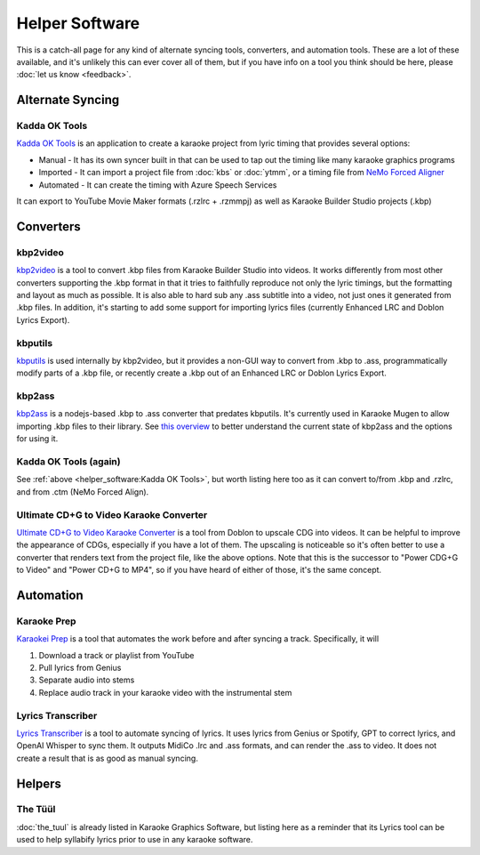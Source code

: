 Helper Software
===============

This is a catch-all page for any kind of alternate syncing tools, converters, and automation tools. These are a lot of these available, and it's unlikely this can ever cover all of them, but if you have info on a tool you think should be here, please :doc:`let us know <feedback>`.

Alternate Syncing
-----------------

Kadda OK Tools
^^^^^^^^^^^^^^

`Kadda OK Tools <https://github.com/KaddaOK/KaddaOKTools>`_ is an application to create a karaoke project from lyric timing that provides several options:

- Manual - It has its own syncer built in that can be used to tap out the timing like many karaoke graphics programs
- Imported - It can import a project file from :doc:`kbs` or :doc:`ytmm`, or a timing file from `NeMo Forced Aligner <https://github.com/KaddaOK/Forced-Aligner-for-Karaoke>`_
- Automated - It can create the timing with Azure Speech Services

It can export to YouTube Movie Maker formats (.rzlrc + .rzmmpj) as well as Karaoke Builder Studio projects (.kbp)

Converters
----------

kbp2video
^^^^^^^^^

`kbp2video <https://github.com/itmightbekaraoke/kbp2video>`_ is a tool to convert .kbp files from Karaoke Builder Studio into videos.  It works differently from most other converters supporting the .kbp format in that it tries to faithfully reproduce not only the lyric timings, but the formatting and layout as much as possible. It is also able to hard sub any .ass subtitle into a video, not just ones it generated from .kbp files. In addition, it's starting to add some support for importing lyrics files (currently Enhanced LRC and Doblon Lyrics Export).

kbputils
^^^^^^^^

`kbputils <https://github.com/ItMightBeKaraoke/kbputils>`_ is used internally by kbp2video, but it provides a non-GUI way to convert from .kbp to .ass, programmatically modify parts of a .kbp file, or recently create a .kbp out of an Enhanced LRC or Doblon Lyrics Export.

kbp2ass
^^^^^^^

`kbp2ass <https://github.com/Aeden-B/kbp2ass>`_ is a nodejs-based .kbp to .ass converter that predates kbputils. It's currently used in Karaoke Mugen to allow importing .kbp files to their library. See `this overview <https://itmightbekaraoke.com/kbp2ass/>`_ to better understand the current state of kbp2ass and the options for using it.

Kadda OK Tools (again)
^^^^^^^^^^^^^^^^^^^^^^

See :ref:`above <helper_software:Kadda OK Tools>`, but worth listing here too as it can convert to/from .kbp and .rzlrc, and from .ctm (NeMo Forced Align).

Ultimate CD+G to Video Karaoke Converter
^^^^^^^^^^^^^^^^^^^^^^^^^^^^^^^^^^^^^^^^

`Ultimate CD+G to Video Karaoke Converter <https://www.powerkaraoke.com/src/prod-ultimate-cdg-karaoke-video-converter.php>`_ is a tool from Doblon to upscale CDG into videos. It can be helpful to improve the appearance of CDGs, especially if you have a lot of them. The upscaling is noticeable so it's often better to use a converter that renders text from the project file, like the above options. Note that this is the successor to "Power CDG+G to Video" and "Power CD+G to MP4", so if you have heard of either of those, it's the same concept.


Automation
----------

Karaoke Prep
^^^^^^^^^^^^

`Karaokei Prep <https://github.com/karaokenerds/karaoke-prep>`_ is a tool that automates the work before and after syncing a track. Specifically, it will

1. Download a track or playlist from YouTube
2. Pull lyrics from Genius
3. Separate audio into stems
4. Replace audio track in your karaoke video with the instrumental stem

Lyrics Transcriber
^^^^^^^^^^^^^^^^^^

`Lyrics Transcriber <https://github.com/karaokenerds/python-lyrics-transcriber>`_ is a tool to automate syncing of lyrics. It uses lyrics from Genius or Spotify, GPT to correct lyrics, and OpenAI Whisper to sync them. It outputs MidiCo .lrc and .ass formats, and can render the .ass to video. It does not create a result that is as good as manual syncing.

Helpers
-------

The Tüül
^^^^^^^^

:doc:`the_tuul` is already listed in Karaoke Graphics Software, but listing here as a reminder that its Lyrics tool can be used to help syllabify lyrics prior to use in any karaoke software.
